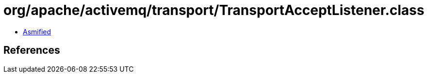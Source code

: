 = org/apache/activemq/transport/TransportAcceptListener.class

 - link:TransportAcceptListener-asmified.java[Asmified]

== References

